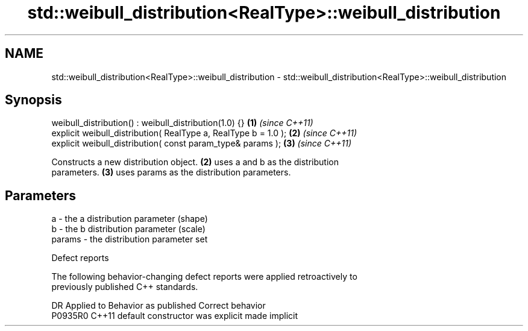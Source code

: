 .TH std::weibull_distribution<RealType>::weibull_distribution 3 "2019.08.27" "http://cppreference.com" "C++ Standard Libary"
.SH NAME
std::weibull_distribution<RealType>::weibull_distribution \- std::weibull_distribution<RealType>::weibull_distribution

.SH Synopsis
   weibull_distribution() : weibull_distribution(1.0) {}          \fB(1)\fP \fI(since C++11)\fP
   explicit weibull_distribution( RealType a, RealType b = 1.0 ); \fB(2)\fP \fI(since C++11)\fP
   explicit weibull_distribution( const param_type& params );     \fB(3)\fP \fI(since C++11)\fP

   Constructs a new distribution object. \fB(2)\fP uses a and b as the distribution
   parameters. \fB(3)\fP uses params as the distribution parameters.

.SH Parameters

   a      - the a distribution parameter (shape)
   b      - the b distribution parameter (scale)
   params - the distribution parameter set

  Defect reports

   The following behavior-changing defect reports were applied retroactively to
   previously published C++ standards.

     DR    Applied to      Behavior as published       Correct behavior
   P0935R0 C++11      default constructor was explicit made implicit
